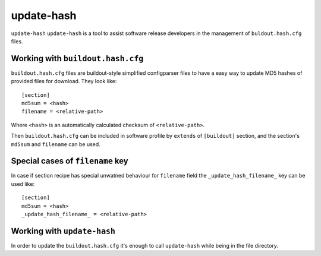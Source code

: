 update-hash
===========

``update-hash`` ``update-hash`` is a tool to assist software release developers in the management of ``buldout.hash.cfg`` files.

Working with ``buildout.hash.cfg``
----------------------------------

``buildout.hash.cfg`` files are buildout-style simplified configparser files to
have a easy way to update MD5 hashes of provided files for download. They
look like::

  [section]
  md5sum = <hash>
  filename = <relative-path>

Where ``<hash>`` is an automatically calculated checksum of ``<relative-path>``.

Then ``buildout.hash.cfg`` can be included in software profile by ``extends`` of
``[buildout]`` section, and the section's ``md5sum`` and ``filename`` can be used.

Special cases of ``filename`` key
---------------------------------

In case if section recipe has special unwatned behaviour for ``filename`` field
the ``_update_hash_filename_`` key can be used like::

  [section]
  md5sum = <hash>
  _update_hash_filename_ = <relative-path>

Working with ``update-hash``
----------------------------

In order to update the ``buildout.hash.cfg`` it's enough to call ``update-hash``
while being in the file directory.
